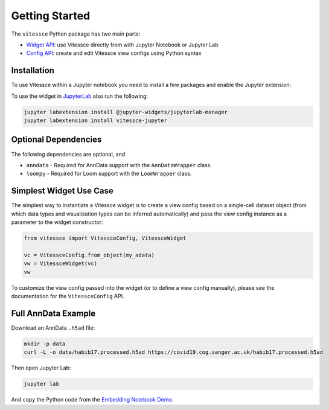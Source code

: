 Getting Started
################

The ``vitessce`` Python package has two main parts:

* `Widget API <widget_api.html>`_: use Vitessce directly from with Jupyter Notebook or Jupyter Lab
* `Config API <config_api.html>`_: create and edit Vitessce view configs using Python syntax

.. image:: jupyter_screenshot.png

Installation
-------------

To use Vitessce within a Jupyter notebook you need to install a few packages
and enable the Jupyter extension:


.. code-block:: bash
    :emphasize-lines: 1

    pip install vitessce
    jupyter nbextension enable --py --sys-prefix vitessce

To use the widget in `JupyterLab <https://jupyterlab.readthedocs.io/en/stable/>`_ also run the following:

.. code-block:: bash

    jupyter labextension install @jupyter-widgets/jupyterlab-manager
    jupyter labextension install vitessce-jupyter


Optional Dependencies
---------------------

The following dependencies are optional, and 

* ``anndata`` - Required for AnnData support with the ``AnnDataWrapper`` class.
* ``loompy`` - Required for Loom support with the ``LoomWrapper`` class.


Simplest Widget Use Case
------------------------

The simplest way to instantiate a Vitessce widget is to create a view config based on a single-cell dataset object (from which data types and visualization types can be inferred automatically) and pass the view config instance as a parameter to the widget constructor:

.. code-block:: python

  from vitessce import VitessceConfig, VitessceWidget

  vc = VitessceConfig.from_object(my_adata)
  vw = VitessceWidget(vc)
  vw

To customize the view config passed into the widget (or to define a view config manually), please see the documentation for the ``VitessceConfig`` API.

Full AnnData Example
--------------------

Download an AnnData ``.h5ad`` file:

.. code-block:: bash

  mkdir -p data
  curl -L -o data/habib17.processed.h5ad https://covid19.cog.sanger.ac.uk/habib17.processed.h5ad

Then open Jupyter Lab:

.. code-block:: bash
  
  jupyter lab

And copy the Python code from the `Embedding Notebook Demo <https://github.com/vitessce/vitessce-jupyter/blob/master/notebooks/widget-embedding.ipynb>`_.